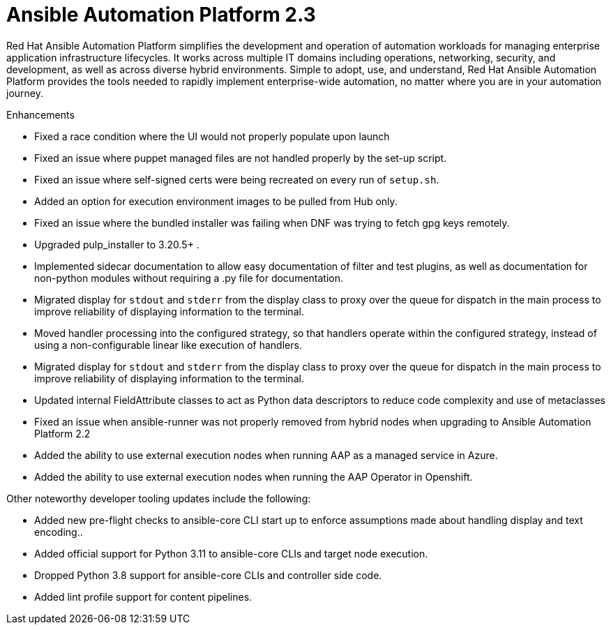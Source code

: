 [[aap-2.3-intro]]
= Ansible Automation Platform 2.3

Red Hat Ansible Automation Platform simplifies the development and operation of automation workloads for managing enterprise application infrastructure lifecycles. It works across multiple IT domains including operations, networking, security, and development, as well as across diverse hybrid environments. Simple to adopt, use, and understand, Red Hat Ansible Automation Platform provides the tools needed to rapidly implement enterprise-wide automation, no matter where you are in your automation journey.

.Enhancements

* Fixed a race condition where the UI would not properly populate upon launch
* Fixed an issue where puppet managed files are not handled properly by the set-up script.
* Fixed an issue where self-signed certs were being recreated on every run of `setup.sh`.
* Added an option for execution environment images to be pulled from Hub only.
* Fixed an issue where the bundled installer was failing when DNF was trying to fetch gpg keys remotely.
* Upgraded pulp_installer to 3.20.5+ .
* Implemented sidecar documentation to allow easy documentation of filter and test plugins, as well as documentation for non-python modules without requiring a .py file for documentation.
* Migrated display for `stdout` and `stderr` from the display class to proxy over the queue for dispatch in the main process to improve reliability of displaying information to the terminal.
* Moved handler processing into the configured strategy, so that handlers operate within the configured strategy, instead of using a non-configurable linear like execution of handlers.
* Migrated display for `stdout` and `stderr` from the display class to proxy over the queue for dispatch in the main process to improve reliability of displaying information to the terminal.
* Updated internal FieldAttribute classes to act as Python data descriptors to reduce code complexity and use of metaclasses
* Fixed an issue when ansible-runner was not properly removed from hybrid nodes when upgrading to Ansible Automation Platform 2.2
* Added the ability to use external execution nodes when running AAP as a managed service in Azure.
* Added the ability to use external execution nodes when running the AAP Operator in Openshift.


Other noteworthy developer tooling updates include the following:

* Added new pre-flight checks to ansible-core CLI start up to enforce assumptions made about handling display and text encoding..
* Added official support for Python 3.11 to ansible-core CLIs and target node execution.
* Dropped Python 3.8 support for ansible-core CLIs and controller side code.
* Added lint profile support for content pipelines.

